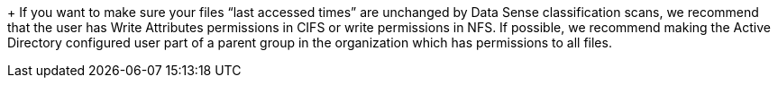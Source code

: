 +
If you want to make sure your files “last accessed times” are unchanged by Data Sense classification scans, we recommend that the user has Write Attributes permissions in CIFS or write permissions in NFS. If possible, we recommend making the Active Directory configured user part of a parent group in the organization which has permissions to all files.
